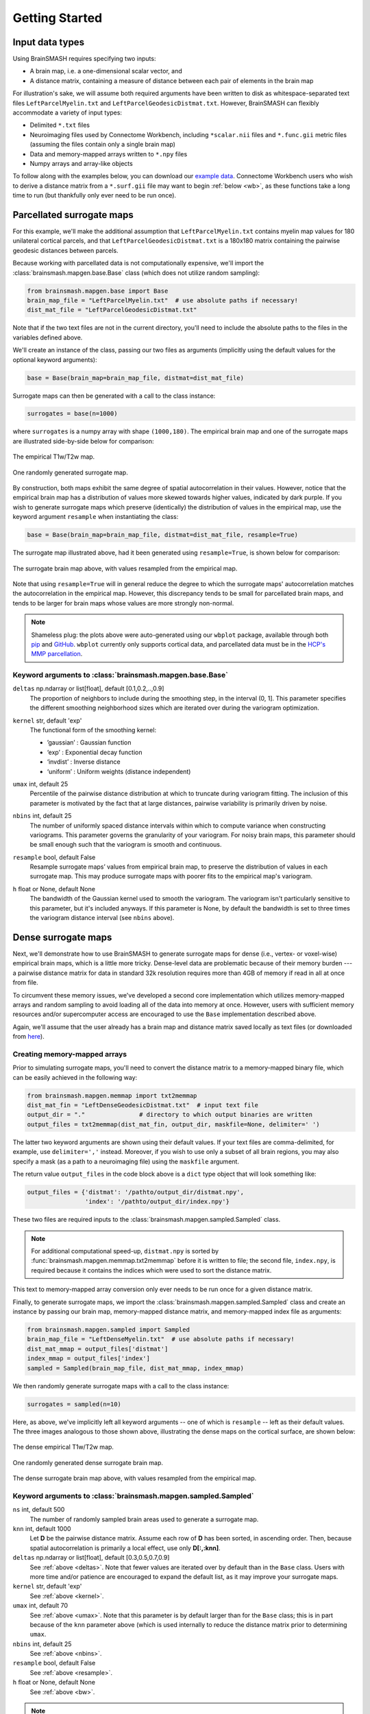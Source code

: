 .. _getting_started:

Getting Started
===============

Input data types
----------------
Using BrainSMASH requires specifying two inputs:

- A brain map, i.e. a one-dimensional scalar vector, and
- A distance matrix, containing a measure of distance between each pair of elements in the brain map

For illustration's sake, we will assume both required arguments have been written
to disk as whitespace-separated text files ``LeftParcelMyelin.txt`` and ``LeftParcelGeodesicDistmat.txt``.
However, BrainSMASH can flexibly accommodate a variety of input types:

- Delimited ``*.txt`` files
- Neuroimaging files used by Connectome Workbench, including ``*scalar.nii`` files and ``*.func.gii`` metric files (assuming the files contain only a single brain map)
- Data and memory-mapped arrays written to ``*.npy`` files
- Numpy arrays and array-like objects

To follow along with the examples below, you can download our `example data <https://drive.google.com/open?id=1HZxh7aOral_blIQHQkT7IX525RaMyjPp>`_.
Connectome Workbench users who wish to derive a distance matrix from a ``*.surf.gii``
file may want to begin :ref:`below <wb>`, as these functions take a long time to run
(but thankfully only ever need to be run once).

Parcellated surrogate maps
--------------------------
For this example, we'll make the additional assumption that ``LeftParcelMyelin.txt`` contains
myelin map values for 180 unilateral cortical parcels, and that ``LeftParcelGeodesicDistmat.txt`` is
a 180x180 matrix containing the pairwise geodesic distances between parcels.

Because working
with parcellated data is not computationally expensive, we'll import the :class:`brainsmash.mapgen.base.Base`
class (which does not utilize random sampling):

.. code-block:: python

        from brainsmash.mapgen.base import Base
        brain_map_file = "LeftParcelMyelin.txt"  # use absolute paths if necessary!
        dist_mat_file = "LeftParcelGeodesicDistmat.txt"

Note that if the two text files are not in the current directory, you'll need to
include the absolute paths to the files in the variables defined above.

We'll create an instance of the class, passing our two files as arguments
(implicitly using the default values for the optional keyword arguments):

.. code-block:: python

        base = Base(brain_map=brain_map_file, distmat=dist_mat_file)

Surrogate maps can then be generated with a call to the class instance:

.. code-block:: python

        surrogates = base(n=1000)

where ``surrogates`` is a numpy array with shape ``(1000,180)``. The empirical
brain map and one of the surrogate maps are illustrated side-by-side below for
comparison:

.. figure::  images/brain_map.png
   :align:   center

   The empirical T1w/T2w map.

.. figure::  images/surrogate.png
   :align:   center

   One randomly generated surrogate map.

By construction, both maps exhibit the same degree of spatial autocorrelation
in their values. However, notice that the empirical brain map has a distribution
of values more skewed towards higher values, indicated by dark purple. If you wish
to generate surrogate maps which preserve (identically) the distribution of values
in the empirical map, use the keyword argument ``resample`` when instantiating
the class:

.. code-block:: python

   base = Base(brain_map=brain_map_file, distmat=dist_mat_file, resample=True)


The surrogate map illustrated above, had it been generated using ``resample=True``,
is shown below for comparison:

.. figure::  images/surrogate_resampled.png
  :align:   center

  The surrogate brain map above, with values resampled from the empirical map.

Note that using ``resample=True`` will in general reduce the degree to which the
surrogate maps' autocorrelation matches the autocorrelation in the empirical map.
However, this discrepancy tends to be small for parcellated brain maps, and tends
to be larger for brain maps whose values are more strongly non-normal.

.. note:: Shameless plug: the plots above
  were auto-generated using our ``wbplot`` package, available through both `pip <https://pypi.org/project/wbplot/>`_
  and `GitHub <https://github.com/jbburt/wbplot>`_. ``wbplot`` currently only
  supports cortical data, and parcellated data must be in the `HCP's MMP parcellation <https://balsa.wustl.edu/study/show/RVVG>`_.

Keyword arguments to :class:`brainsmash.mapgen.base.Base`
+++++++++++++++++++++++++++++++++++++++++++++++++++++++++

.. _deltas:

``deltas`` np.ndarray or list[float], default [0.1,0.2,..,0.9]
   The proportion of neighbors to include during the smoothing step, in the interval (0, 1]. This parameter specifies the different smoothing neighborhood sizes which are iterated over during the variogram optimization.

.. _kernel:

``kernel`` str, default 'exp'
  The functional form of the smoothing kernel:

  - ’gaussian’ : Gaussian function
  - ‘exp’ : Exponential decay function
  - ‘invdist’ : Inverse distance
  - ‘uniform’ : Uniform weights (distance independent)

.. _umax:

``umax`` int, default 25
  Percentile of the pairwise distance distribution at which to truncate during variogram fitting. The inclusion of this parameter is motivated by the fact that at large distances, pairwise variability is primarily driven by noise.

.. _nbins:

``nbins`` int, default 25
  The number of uniformly spaced distance intervals within which to compute variance when constructing variograms. This parameter governs the granularity of your variogram. For noisy brain maps, this parameter should be small enough such that the variogram is smooth and continuous.

.. _resample:

``resample`` bool, default False
  Resample surrogate maps’ values from empirical brain map, to preserve the distribution of values in each surrogate map. This may produce surrogate maps with poorer fits to the empirical map's variogram.

.. _bw:

``h`` float or None, default None
  The bandwidth of the Gaussian kernel used to smooth the variogram. The variogram isn't particularly sensitive to this parameter, but it's included anyways. If this parameter is None, by default the bandwidth is set to three times the variogram distance interval (see ``nbins`` above).

.. _dense:

Dense surrogate maps
--------------------
Next, we'll demonstrate how to use BrainSMASH to generate surrogate maps for
dense (i.e., vertex- or voxel-wise) empirical brain maps, which is a little
more tricky. Dense-level data are problematic because of their memory burden ---
a pairwise distance matrix for data in standard 32k resolution requires more than
4GB of memory if read in all at once from file.

To circumvent these memory issues, we've developed a second core implementation
which utilizes memory-mapped arrays and random sampling to avoid loading all of the
data into memory at once. However, users with sufficient memory resources and/or
supercomputer access are encouraged to use the ``Base`` implementation described
above.

Again, we'll assume that the user already has a brain map and distance matrix saved
locally as text files (or downloaded from `here <https://drive.google.com/open?id=1HZxh7aOral_blIQHQkT7IX525RaMyjPp>`_).

.. _memmap:

Creating memory-mapped arrays
+++++++++++++++++++++++++++++

Prior to simulating surrogate maps, you'll need to convert
the distance matrix to a memory-mapped binary file, which can be easily achieved
in the following way:

.. code-block:: python

   from brainsmash.mapgen.memmap import txt2memmap
   dist_mat_fin = "LeftDenseGeodesicDistmat.txt"  # input text file
   output_dir = "."               # directory to which output binaries are written
   output_files = txt2memmap(dist_mat_fin, output_dir, maskfile=None, delimiter=' ')

The latter two keyword arguments are shown using their default values. If your
text files are comma-delimited, for example, use ``delimiter=','`` instead. Moreover, if
you wish to use only a subset of all brain regions, you may also specify a mask
(as a path to a neuroimaging file) using the ``maskfile`` argument.

The return value ``output_files`` in the code block above is a ``dict`` type object
that will look something like:

.. code-block:: python

   output_files = {'distmat': '/pathto/output_dir/distmat.npy',
                   'index': '/pathto/output_dir/index.npy'}

These two files are required inputs to the :class:`brainsmash.mapgen.sampled.Sampled` class.

.. note:: For additional computational speed-up, ``distmat.npy`` is sorted by
  :func:`brainsmash.mapgen.memmap.txt2memmap` before it is written to file; the second file, ``index.npy``, is required because it contains
  the indices which were used to sort the distance matrix.

This text to memory-mapped array conversion only ever needs to be run once for a given
distance matrix.

Finally, to generate surrogate maps, we import the :class:`brainsmash.mapgen.sampled.Sampled` class
and create an instance by passing our brain map, memory-mapped distance matrix, and
memory-mapped index file as arguments:

.. code-block:: python

        from brainsmash.mapgen.sampled import Sampled
        brain_map_file = "LeftDenseMyelin.txt"  # use absolute paths if necessary!
        dist_mat_mmap = output_files['distmat']
        index_mmap = output_files['index']
        sampled = Sampled(brain_map_file, dist_mat_mmap, index_mmap)

We then randomly generate surrogate maps with a call to the class instance:

.. code-block:: python

        surrogates = sampled(n=10)

Here, as above, we've implicitly left all keyword arguments -- one of which is ``resample`` --
left as their default values. The three images analogous to those shown above, illustrating the
dense maps on the cortical surface, are shown below:

.. figure::  images/dense_brain_map.png
   :align:   center

   The dense empirical T1w/T2w map.

.. figure::  images/dense_surrogate_map.png
   :align:   center

   One randomly generated dense surrogate brain map.

.. figure::  images/dense_surrogate_map_resampled.png
  :align:   center

  The dense surrogate brain map above, with values resampled from the empirical map.

Keyword arguments to :class:`brainsmash.mapgen.sampled.Sampled`
+++++++++++++++++++++++++++++++++++++++++++++++++++++++++++++++

``ns`` int, default 500
  The number of randomly sampled brain areas used to generate a surrogate map.

``knn`` int, default 1000
  Let **D** be the pairwise distance matrix. Assume each row of **D** has been sorted, in ascending order. Then, because spatial autocorrelation is primarily a local effect, use only **D[:,:knn]**.

``deltas`` np.ndarray or list[float], default [0.3,0.5,0.7,0.9]
   See :ref:`above <deltas>`. Note that fewer values are iterated over by default than in the ``Base`` class. Users with more time and/or patience are encouraged to expand the default list, as it may improve your surrogate maps.

``kernel`` str, default 'exp'
   See :ref:`above <kernel>`.

``umax`` int, default 70
  See :ref:`above <umax>`. Note that this parameter is by default larger than for the ``Base`` class; this is in part because of the ``knn`` parameter above (which is used internally to reduce the distance matrix prior to determining ``umax``.

``nbins`` int, default 25
  See :ref:`above <nbins>`.

``resample`` bool, default False
   See :ref:`above <resample>`.

``h`` float or None, default None
   See :ref:`above <bw>`.

.. note:: Dense data may be used with :class:`brainsmash.mapgen.base.Base` -- the examples are primarily partitioned in this way for illustration (but also in anticipation of users' local memory constraints).

In general, the ``Sampled`` class has much more parameter sensitivity. You may need to adjust
these parameters to get reliable variogram fits. You may use the functions in the :ref:`eval <pysec-mapgen-eval>` module
to validate your variogram fits.

Evaluating variogram fits
-------------------------
To assess the reliability of your surrogate maps, BrainSMASH includes a function to
compare surrogate maps' variograms to the empirical brain map's variogram:

.. code-block:: python

   from brainsmash.mapgen.eval import base_fit
   # from brainsmash.utils.eval import sampled_fit  analogous function for Sampled class
   base_fit(brain_map_file, dist_mat_file, nsurr=100)


For well-chosen parameters, the code above will produce a plot that looks something like:

.. figure::  images/variogram_fit.png
   :align:   center
   :scale: 25 %

   Assessing the surrogate maps' fit to the empirical data.

Shown above is the mean and standard deviation across 100 surrogates. Optional
keyword arguments (described above) can be specified after ``nsurr`` in
the function calls to :func:`brainsmash.mapgen.eval.base_fit` and :func:`brainsmash.mapgen.eval.sampled_fit`-- for example, if
you want to determine how changing free parameters influences your surrogates maps' variogram fits.

.. note:: When using :func:`brainsmash.mapgen.eval.sampled_fit`, you must specify the memory-mapped ``index`` file in addition to the brain map and distance matrix files (see :ref:`above <memmap>`).

Workbench users
---------------
The functionality described below is intended for users using `GIFTI- and CIFTI-format <https://balsa.wustl.edu/about/fileTypes>`_ surface-based neuroimaging files.

Neuroimaging data I/O
+++++++++++++++++++++
To load data from a neuroimaging file into Python, use :func:`brainsmash.utils.dataio.load`:

.. code-block:: python

   from brainsmash.utils.dataio import load
   f = "/path/to/myimage.dscalar.nii"
   brain_map = load(f)  # type(brain_map) == numpy.ndarray

.. _wb:

Computing a cortical distance matrix
++++++++++++++++++++++++++++++++++++
To construct a geodesic distance matrix for a cortical hemisphere, you could do the following:

.. code-block:: python

   from brainsmash.workbench.geo import cortex
   surface = "/path/to/S1200.L.midthickness_MSMAll.32k_fs_LR.surf.gii"
   cortex(surface=surface, outfile="/pathto/dense_geodesic_distmat.txt", euclid=False)

Note that this function takes approximately two hours to run for standard 32k surface meshes. To compute 3D
Euclidean distances instead of surface-based geodesic distances, simply change ``euclid=True``.

To compute a parcellated geodesic distance matrix, you could then do:

.. code-block:: python

   from brainsmash.workbench.geo import parcellate
   infile = "/path/to/dense_geodesic_distmat.txt"
   outfile = "/path/to/parcel_geodesic_distmat.txt"
   dlabel = "Q1-Q6_RelatedValidation210.CorticalAreas_dil_Final_Final_Areas_Group_Colors.32k_fs_L.dlabel.nii"
   parcellate(infile, dlabel, outfile)

This code takes half an hour or less to run for the HCP MMP1.0. Note that the number of elements in ``dlabel`` must equal
the number of rows/columns of your distance matrix. If you have a whole-brain parcellation file, for example,
and want to isolate the 32k left cortical hemisphere vertices, do:

.. code-block:: bash

   wb_command -cifti-separate yourparcellation_LR.dlabel.nii COLUMN -label CORTEX_LEFT yourparcellation_L.label.gii

You will then need to convert this GIFTI file to a CIFTI:

.. code-block:: bash

   wb_command -cifti-create-label yourparcellation_L.dlabel.nii -left-label yourparcellation_L.label.gii

For more information, see the `-cifti-separate <https://www.humanconnectome.org/software/workbench-command/-cifti-separate>`_
and `-cifti-create-label <https://www.humanconnectome.org/software/workbench-command/-cifti-create-label>`_ documentation.

.. _subcortex_distmat:

Computing a subcortical distance matrix
+++++++++++++++++++++++++++++++++++++++

To compute a Euclidean distance matrix for subcortex, you could do the following:

.. code-block:: python

   from brainsmash.workbench.geo import subcortex
   image_file = "/path/to/image_with_subcortical_volumes.dscalar.nii"
   subcortex(outfile="/path/to/subcortex_dists.txt", image_file=image_file)

Only three-dimensional Euclidean distance is currently implemented for subcortex.
If you wish to create surrogate maps for a single subcortical structure, you can either
generate your own mask file and pass it to :func:`brainsmash.mapgen.memmap.txt2memmap`, or follow
the procedure described :ref:`here <subcortex_example>`.

.. note:: If you mask your distance matrix, don't forget to mask your brain map as well.
  One way this can be achieved is using :func:`brainsmash.workbench.io.image2txt`.
